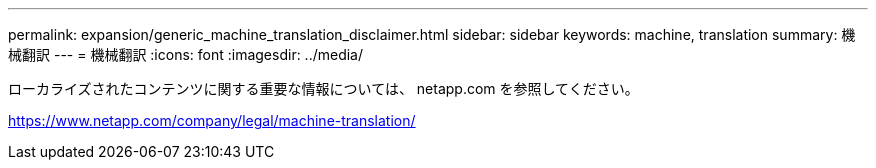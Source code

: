 ---
permalink: expansion/generic_machine_translation_disclaimer.html 
sidebar: sidebar 
keywords: machine, translation 
summary: 機械翻訳 
---
= 機械翻訳
:icons: font
:imagesdir: ../media/


ローカライズされたコンテンツに関する重要な情報については、 netapp.com を参照してください。

https://www.netapp.com/company/legal/machine-translation/[]
